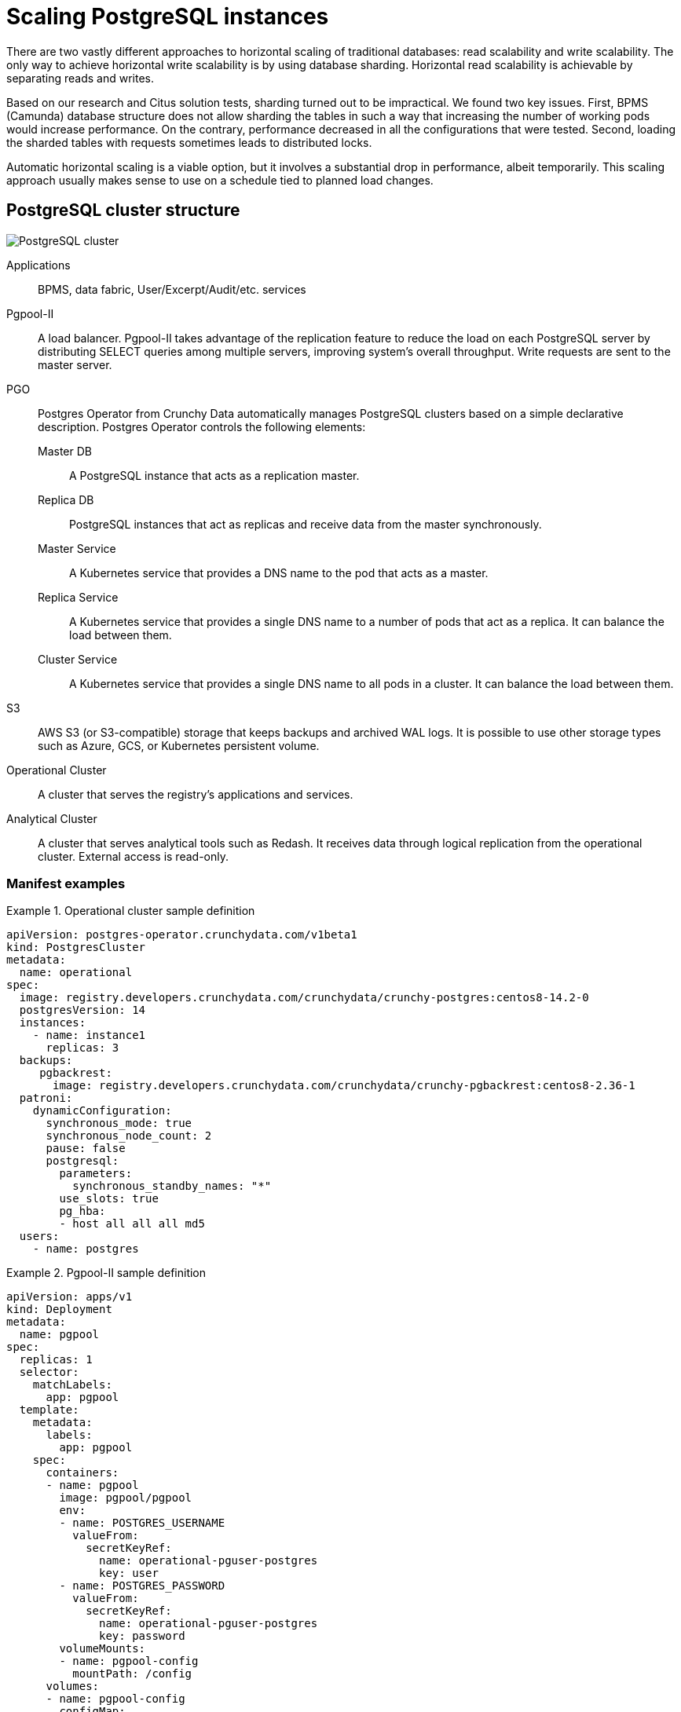 //= Масштабування екземплярів PostgreSQL
= Scaling PostgreSQL instances

//Горизонтальне масштабування традиційних баз даних розпадається на дві дуже різні підходи: масштабування читання і масштабування запису. Єдиний спосіб масштабувати запис по горизонталі - це використовувати шардінг бази даних. Горизонтальне масштабування читання можливе шляхом розділення читання/запису.

There are two vastly different approaches to horizontal scaling of traditional databases: read scalability and write scalability. The only way to achieve horizontal write scalability is by using database sharding. Horizontal read scalability is achievable by separating reads and writes.

//По результатам наших дослідженнь і тестів рішення Citus, використання шардування виявилось недоцільним. Були виявлені дві основні проблеми. Перша - структура бази данних BPMS (camunda) не дозволяє шардувати таблиці таким чином щоб в результаті збільшення кількості робочих подів збільшувалась продуктивність. В усіх випробуваних конфігураціях продуктивність навпаки падає. Друга - при навантаженні запитами на шардовані таблиці часом виникають розподіленні блокування.

Based on our research and Citus solution tests, sharding turned out to be impractical. We found two key issues. First, BPMS (Camunda) database structure does not allow sharding the tables in such a way that increasing the number of working pods would increase performance. On the contrary, performance decreased in all the configurations that were tested. Second, loading the sharded tables with requests sometimes leads to distributed locks.

//Що стосується автоматичного горизонтального масштабування, то це можливий варіант, але масштабування пов’язане з тимчасовим великим падінням продуктивності. Тому зазвичай це має сенс як масштабування за графіком, пов’язане із запланованою зміною навантаження.

Automatic horizontal scaling is a viable option, but it involves a substantial drop in performance, albeit temporarily. This scaling approach usually makes sense to use on a schedule tied to planned load changes.

//== Структура кластера PostgreSQL
== PostgreSQL cluster structure

image::architecture/registry/operational/data-storage/relational-db/postgres_cluster.svg[PostgreSQL cluster]

Applications::
BPMS, data fabric, User/Excerpt/Audit/etc. services

Pgpool-II::
//балансувальник навантаження. Pgpool-II використовує переваги функції реплікації, щоб зменшити навантаження на кожен сервер PostgreSQL, розподіляючи запити SELECT між кількома серверами, покращуючи загальну пропускну здатність системи. Запити на запис надсилаються на основний сервер (Master)
A load balancer. Pgpool-II takes advantage of the replication feature to reduce the load on each PostgreSQL server by distributing SELECT queries among multiple servers, improving system's overall throughput. Write requests are sent to the master server.

PGO::
//Postgres оператор від Crunchy Data, який автоматично керує кластерами PostgreSQL на основі простого декларативного опису. Наступні элементи керуються postgres оператором:
Postgres Operator from Crunchy Data automatically manages PostgreSQL clusters based on a simple declarative description. Postgres Operator controls the following elements:

Master DB;; 
//экземпляр PostgreSQL який виконуе роль мастера реплікації
A PostgreSQL instance that acts as a replication master.
Replica DB;;
//экземпляри PostgreSQL які виконують роль репліки та отримують данні з мастера в синхронному режимі
PostgreSQL instances that act as replicas and receive data from the master synchronously.
Master Service;;
//Kubernetes сервіс який надає ім’я DNS для пода який виконує роль мастера.
A Kubernetes service that provides a DNS name to the pod that acts as a master.
Replica Service;;
//Kubernetes сервіс який надає єдине ім’я DNS для набору подів, які виконують роль репліки, і може розподіляти навантаження між ними.
A Kubernetes service that provides a single DNS name to a number of pods that act as a replica. It can balance the load between them.
Cluster Service;;
//Kubernetes сервіс який надає єдине ім’я DNS для всіх подів кластеру, і може розподіляти навантаження між ними.
A Kubernetes service that provides a single DNS name to all pods in a cluster. It can balance the load between them.

S3::
//AWS S3 (або S3-compatible)  сховище на якому зберігаються резервні копії та архівні wal логи. Можливо використовувати інші типи сховищ, такі як azure, gcs або kubernetes persistent volume
AWS S3 (or S3-compatible) storage that keeps backups and archived WAL logs. It is possible to use other storage types such as Azure, GCS, or Kubernetes persistent volume.

Operational Cluster::
//кластер який обслуговує додатки та сервіси реєстру
A cluster that serves the registry's applications and services.

Analytical Cluster::
//кластер який обслуговує аналітичні інструменти, зокрема Redash. Отримує данні через логічну реплікацію з операційного кластеру. Доступний ззовні лише на читання.
A cluster that serves analytical tools such as Redash. It receives data through logical replication from the operational cluster. External access is read-only.

//=== Приклади маніфестів
=== Manifest examples

.Operational cluster sample definition
====
[source,yaml]
----
apiVersion: postgres-operator.crunchydata.com/v1beta1
kind: PostgresCluster
metadata:
  name: operational
spec:
  image: registry.developers.crunchydata.com/crunchydata/crunchy-postgres:centos8-14.2-0
  postgresVersion: 14
  instances:
    - name: instance1
      replicas: 3
  backups:
     pgbackrest:
       image: registry.developers.crunchydata.com/crunchydata/crunchy-pgbackrest:centos8-2.36-1
  patroni:
    dynamicConfiguration:
      synchronous_mode: true 
      synchronous_node_count: 2
      pause: false
      postgresql:
        parameters:
          synchronous_standby_names: "*"
        use_slots: true
        pg_hba:
        - host all all all md5
  users:
    - name: postgres
----
====

.Pgpool-II sample definition
====
[source,yaml]
----
apiVersion: apps/v1
kind: Deployment
metadata:
  name: pgpool
spec:
  replicas: 1
  selector:
    matchLabels:
      app: pgpool
  template:
    metadata:
      labels:
        app: pgpool
    spec:
      containers:
      - name: pgpool
        image: pgpool/pgpool
        env:
        - name: POSTGRES_USERNAME
          valueFrom:
            secretKeyRef:
              name: operational-pguser-postgres
              key: user
        - name: POSTGRES_PASSWORD
          valueFrom:
            secretKeyRef:
              name: operational-pguser-postgres
              key: password
        volumeMounts:
        - name: pgpool-config
          mountPath: /config
      volumes:
      - name: pgpool-config
        configMap:
          name: pgpool-config
----
====

.Pgpool-II sample config
====
[source,yaml]
----
apiVersion: v1
kind: ConfigMap
metadata:
  name: pgpool-config
  labels:
    name: pgpool-config
data:
  pgpool.conf: |-
    listen_addresses = '*'
    port = 5432
    pool_passwd = /config/pool_passwd
    socket_dir = '/var/run/pgpool'
    pcp_listen_addresses = '*'
    pcp_port = 9898
    pcp_socket_dir = '/var/run/pgpool'
    backend_hostname0 = 'operational-primary'
    backend_port0 = 5432
    backend_weight0 = 0
    backend_flag0 = 'ALWAYS_PRIMARY|DISALLOW_TO_FAILOVER'
    backend_hostname1 = 'operational-replicas'
    backend_port1 = 5432
    backend_weight1 = 1
    backend_flag1 = 'DISALLOW_TO_FAILOVER'
    sr_check_period = 0
    enable_pool_hba = off
    backend_clustering_mode = 'streaming_replication'
    num_init_children = 200
    max_pool = 1
    reserved_connections = 0
    child_life_time = 300
    child_max_connections = 0
    connection_life_time = 0
    client_idle_limit = 0
    connection_cache = on
    load_balance_mode = on
    statement_level_load_balance = off
    ssl = off
    failover_on_backend_error = off
    logging_collector = off
  pool_hba.conf: |-
    local   all         all                               trust
    host    all         all         127.0.0.1/32          trust
    host    all         all         ::1/128               trust
    host    all         all         0.0.0.0/0             md5
----
====

//== Масштабування кластеру
== Cluster scaling

//Операційний та аналітичний кластери можуть масштабуватися незалежно один від одного. Кластер може працювати як у режимі _тільки мастер_, тобто без масштабування, так і у режимі _мастер + репліки_, з розділенням читання/запису.

Operational and analytical clusters can be scaled independently. A cluster can work both in the _master-only_ mode, without scaling, and in _master + replicas_ mode, with separate reads and writes.

//Налаштування відбувається за допомогою змін у CRD PostgresCluster та ConfigMap з конфігурацією PgPool II якщо розділення читання/запису вмикається або вимикається.

Cluster scaling is configured by changing PostgresCluster CRD and Pgpool-II configuration in ConfigMap if separate reads and writes are enabled or disabled.

////
IMPORTANT: Перехід з конфігурації _тільки мастер_ на _мастер + репліки_ і навпаки веде до розриву всіх з’єднаннь з кластером баз данних +
   +
При зменшенні кількості подів розривається та частина з’єднаннь яка була створена на видалених подах +
 +
В обох випадках з’єднання відновлюються через
декілька секунд, але у момент такого масштабування можуть спостерігатися помилки у сервісах
////

[IMPORTANT]
====
Switching the configuration from _master-only_ to _master + replicas_ and vice versa causes all connections to the database cluster to be broken.

Reducing the number of pods breaks connections created for the deleted pods.

In both cases connections are renewed after several seconds, but during this scaling operation services may return errors.
====

//.Аналітичний кластер
.Analytical cluster
====
////
* Змінити *spec.instances.replicas* на бажану кількість подів. Параметр включає мастер та репліки. Тобто при значенні 1 буде розгорнуто тільки мастер без реплік.
* Змінити *spec.patroni.dynamicConfiguration.synchronous_node_count* на кількість реплік. Параметр завжди менший на 1 ніж загальна кількість подів (spec.instances.replicas)
* Застосовувати зміни маніфесту
////
* Set *spec.instances.replicas* to the total number of pods. This parameter includes the master and replicas. When set to 1, only the master without replicas is deployed.
* Set *spec.patroni.dynamicConfiguration.synchronous_node_count* to the number of replicas. This parameter is always 1 less than the total number of pods (spec.instances.replicas).
* Apply manifest changes.
====

//.Операційний кластер
.Operational cluster
====
////
* Виконати всі дії як на аналітичному кластері
* При переході з конфігурації з однією подою (spec.instances.replicas=1) на конфігурацію з двома і більше, додати/розкоментувати налаштування енпоінту реплік в pgpool.conf
////
* Perform the steps described for the analytical cluster.
* When switching from a single-pod configuration (spec.instances.replicas=1) to a configuration with two or more pods, add or uncomment the replicas endpoint settings in pgpool.conf:

[source,bash]
----
    backend_hostname1 = 'operational-replicas'
    backend_port1 = 5432
    backend_weight1 = 1
    backend_flag1 = 'DISALLOW_TO_FAILOVER'
----

//* При переході з конфігурації з з двома і більше подами на конфігурацію з однією подою, вилучити/закоментувати налаштування енпоінту реплік в pgpool.conf
* When switching from a configuration with two or more pods to a single-pod configuration, delete or comment out the replicas endpoint settings in pgpool.conf:

[source,bash]
----
    #backend_hostname1 = 'operational-replicas'
    #backend_port1 = 5432
    #backend_weight1 = 1
    #backend_flag1 = 'DISALLOW_TO_FAILOVER'
----

//* При переході з конфігурації з двома і більше подами на іншу з двома і більше подами, ніяких додаткових дій непотрібно. Тобто при переході наприклад з 2 под на 5, або з 5 на 3, конфігурацію pgpool змінювати не треба
* When switching from a configuration with two or more pods to a different configuration with two or more pods, no additional steps are necessary. For example, when switching from 2 to 5 pods, or from 5 to 3 pods, there is no need to change the pgpool config.
====